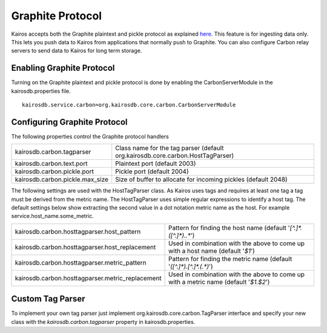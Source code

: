 =================
Graphite Protocol
=================

Kairos accepts both the Graphite plaintext and pickle protocol as explained `here <https://graphite.readthedocs.org/en/latest/feeding-carbon.html>`_.  This feature is for ingesting data only.  This lets you push data to Kairos from applications that normally push to Graphite.  You can also configure Carbon relay servers to send data to Kairos for long term storage.

--------------------------
Enabling Graphite Protocol
--------------------------

Turning on the Graphite plaintext and pickle protocol is done by enabling the CarbonServerModule in the kairosdb.properties file.
::

	kairosdb.service.carbon=org.kairosdb.core.carbon.CarbonServerModule

-----------------------------
Configuring Graphite Protocol
-----------------------------

The following properties control the Graphite protocol handlers

+---------------------------------+--------------------------------------------------------------------------------+
| kairosdb.carbon.tagparser       | Class name for the tag parser (default org.kairosdb.core.carbon.HostTagParser) |
+---------------------------------+--------------------------------------------------------------------------------+
| kairosdb.carbon.text.port       | Plaintext port (default 2003)                                                  |
+---------------------------------+--------------------------------------------------------------------------------+
| kairosdb.carbon.pickle.port     | Pickle port (default 2004)                                                     |
+---------------------------------+--------------------------------------------------------------------------------+
| kairosdb.carbon.pickle.max_size | Size of buffer to allocate for incoming pickles (default 2048)                 |
+---------------------------------+--------------------------------------------------------------------------------+

The following settings are used with the HostTagParser class.  As Kairos uses tags and requires at least one tag a tag must be derived from the metric name.  The HostTagParser uses simple regular expressions to identify a host tag.  The default settings below show extracting the second value in a dot notation metric name as the host.  For example service.host_name.some_metric.

+---------------------------------------------------+---------------------------------------------------------------------------------------+
| kairosdb.carbon.hosttagparser.host_pattern        | Pattern for finding the host name (default '`[^.]*\.([^.]*)\..*`')                    |
+---------------------------------------------------+---------------------------------------------------------------------------------------+
| kairosdb.carbon.hosttagparser.host_replacement    | Used in combination with the above to come up with a host name (default '`$1`')       |
+---------------------------------------------------+---------------------------------------------------------------------------------------+
| kairosdb.carbon.hosttagparser.metric_pattern      | Pattern for finding the metric name (default '`([^.]*)\.[^.]*\.(.*)`')                |
+---------------------------------------------------+---------------------------------------------------------------------------------------+
| kairosdb.carbon.hosttagparser.metric_replacement  | Used in combination with the above to come up with a metric name (default '`$1.$2`')  |
+---------------------------------------------------+---------------------------------------------------------------------------------------+

-----------------
Custom Tag Parser
-----------------
To implement your own tag parser just implement org.kairosdb.core.carbon.TagParser interface and specify your new class with the `kairosdb.carbon.tagparser` property in kairosdb.properties.